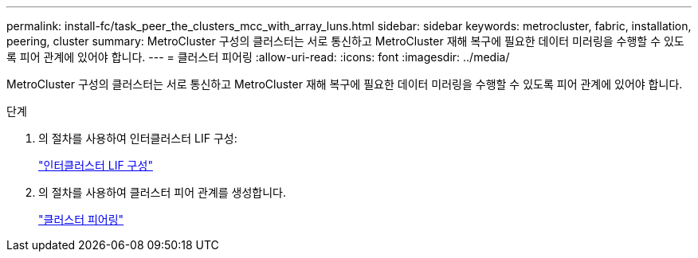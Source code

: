 ---
permalink: install-fc/task_peer_the_clusters_mcc_with_array_luns.html 
sidebar: sidebar 
keywords: metrocluster, fabric, installation, peering, cluster 
summary: MetroCluster 구성의 클러스터는 서로 통신하고 MetroCluster 재해 복구에 필요한 데이터 미러링을 수행할 수 있도록 피어 관계에 있어야 합니다. 
---
= 클러스터 피어링
:allow-uri-read: 
:icons: font
:imagesdir: ../media/


[role="lead"]
MetroCluster 구성의 클러스터는 서로 통신하고 MetroCluster 재해 복구에 필요한 데이터 미러링을 수행할 수 있도록 피어 관계에 있어야 합니다.

.단계
. 의 절차를 사용하여 인터클러스터 LIF 구성:
+
link:../upgrade/task_configure_intercluster_lifs_to_use_dedicated_intercluster_ports.html["인터클러스터 LIF 구성"]

. 의 절차를 사용하여 클러스터 피어 관계를 생성합니다.
+
link:concept_configure_the_mcc_software_in_ontap.html#peering-the-clusters["클러스터 피어링"]


